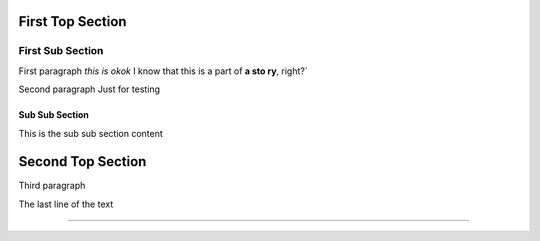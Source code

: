 First Top Section
=================

First Sub Section
*****************

First paragraph *this is
okok* I know that this is a part of **a sto
ry**, right?`

Second paragraph
Just for testing

Sub Sub Section
///////////////

This is the sub sub section content

Second Top Section
==================

Third paragraph

The last line of the text

----------


